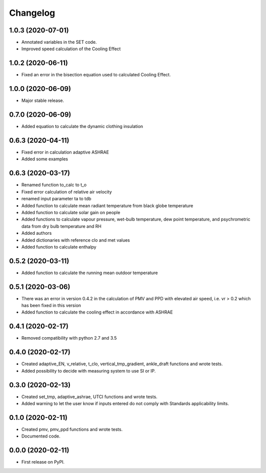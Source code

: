 
Changelog
=========

1.0.3 (2020-07-01)
------------------

* Annotated variables in the SET code.
* Improved speed calculation of the Cooling Effect

1.0.2 (2020-06-11)
------------------

* Fixed an error in the bisection equation used to calculated Cooling Effect.


1.0.0 (2020-06-09)
------------------

* Major stable release.

0.7.0 (2020-06-09)
------------------

* Added equation to calculate the dynamic clothing insulation

0.6.3 (2020-04-11)
------------------

* Fixed error in calculation adaptive ASHRAE
* Added some examples

0.6.3 (2020-03-17)
------------------

* Renamed function to_calc to t_o
* Fixed error calculation of relative air velocity
* renamed input parameter ta to tdb
* Added function to calculate mean radiant temperature from black globe temperature
* Added function to calculate solar gain on people
* Added functions to calculate vapour pressure, wet-bulb temperature, dew point temperature, and psychrometric data from dry bulb temperature and RH
* Added authors
* Added dictionaries with reference clo and met values
* Added function to calculate enthalpy

0.5.2 (2020-03-11)
------------------

* Added function to calculate the running mean outdoor temperature

0.5.1 (2020-03-06)
------------------

* There was an error in version 0.4.2 in the calculation of PMV and PPD with elevated air speed, i.e. vr > 0.2 which has been fixed in this version
* Added function to calculate the cooling effect in accordance with ASHRAE

0.4.1 (2020-02-17)
------------------

* Removed compatibility with python 2.7 and 3.5

0.4.0 (2020-02-17)
------------------

* Created adaptive_EN, v_relative, t_clo, vertical_tmp_gradient, ankle_draft functions and wrote tests.
* Added possibility to decide with measuring system to use SI or IP.

0.3.0 (2020-02-13)
------------------

* Created set_tmp, adaptive_ashrae, UTCI functions and wrote tests.
* Added warning to let the user know if inputs entered do not comply with Standards applicability limits.

0.1.0 (2020-02-11)
------------------

* Created pmv, pmv_ppd functions and wrote tests.
* Documented code.

0.0.0 (2020-02-11)
------------------

* First release on PyPI.
